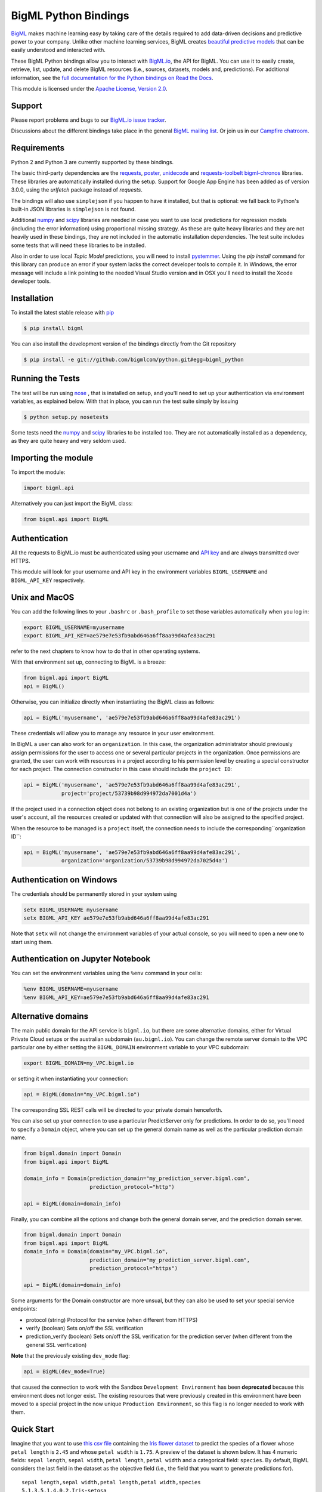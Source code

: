 BigML Python Bindings
=====================

`BigML <https://bigml.com>`_ makes machine learning easy by taking care
of the details required to add data-driven decisions and predictive
power to your company. Unlike other machine learning services, BigML
creates
`beautiful predictive models <https://bigml.com/gallery/models>`_ that
can be easily understood and interacted with.

These BigML Python bindings allow you to interact with
`BigML.io <https://bigml.io/>`_, the API
for BigML. You can use it to easily create, retrieve, list, update, and
delete BigML resources (i.e., sources, datasets, models and,
predictions). For additional information, see
the `full documentation for the Python
bindings on Read the Docs <http://bigml.readthedocs.org>`_.

This module is licensed under the `Apache License, Version
2.0 <http://www.apache.org/licenses/LICENSE-2.0.html>`_.

Support
-------

Please report problems and bugs to our `BigML.io issue
tracker <https://github.com/bigmlcom/io/issues>`_.

Discussions about the different bindings take place in the general
`BigML mailing list <http://groups.google.com/group/bigml>`_. Or join us
in our `Campfire chatroom <https://bigmlinc.campfirenow.com/f20a0>`_.

Requirements
------------

Python 2 and Python 3 are currently supported by these bindings.

The basic third-party dependencies are the
`requests <https://github.com/kennethreitz/requests>`_,
`poster <http://atlee.ca/software/poster/#download>`_,
`unidecode <http://pypi.python.org/pypi/Unidecode/#downloads>`_ and
`requests-toolbelt <https://pypi.python.org/pypi/requests-toolbelt>`_
`bigml-chronos <https://pypi.org/project/bigml-chronos>`_
libraries. These
libraries are automatically installed during the setup. Support for Google
App Engine has been added as of version 3.0.0, using the `urlfetch` package
instead of `requests`.

The bindings will also use ``simplejson`` if you happen to have it
installed, but that is optional: we fall back to Python's built-in JSON
libraries is ``simplejson`` is not found.

Additional `numpy <http://www.numpy.org/>`_ and
`scipy <http://www.scipy.org/>`_ libraries are needed in case you want to use
local predictions for regression models (including the error information)
using proportional missing strategy. As these are quite heavy libraries and
they are not heavily used in these bindings,
they are not included in the automatic installation
dependencies. The test suite includes some tests that will need these
libraries to be installed.

Also in order to use local `Topic Model` predictions, you will need to install
`pystemmer <https://pypi.python.org/pypi/PyStemmer>`_. Using the `pip install`
command for this library can produce an error if your system lacks the
correct developer tools to compile it. In Windows, the error message
will include a link pointing to the needed Visual Studio version and in
OSX you'll need to install the Xcode developer tools.

Installation
------------

To install the latest stable release with
`pip <http://www.pip-installer.org/>`_

.. code-block:: bash

    $ pip install bigml

You can also install the development version of the bindings directly
from the Git repository

.. code-block:: bash

    $ pip install -e git://github.com/bigmlcom/python.git#egg=bigml_python

Running the Tests
-----------------

The test will be run using `nose <https://nose.readthedocs.org/en/latest/>`_ ,
that is installed on setup, and you'll need to set up your authentication
via environment variables, as explained
below. With that in place, you can run the test suite simply by issuing

.. code-block:: bash

    $ python setup.py nosetests

Some tests need the `numpy <http://www.numpy.org/>`_ and
`scipy <http://www.scipy.org/>`_ libraries to be installed too. They are not
automatically installed as a dependency, as they are quite heavy and very
seldom used.

Importing the module
--------------------

To import the module:

.. code-block:: python

    import bigml.api

Alternatively you can just import the BigML class:

.. code-block:: python

    from bigml.api import BigML

Authentication
--------------

All the requests to BigML.io must be authenticated using your username
and `API key <https://bigml.com/account/apikey>`_ and are always
transmitted over HTTPS.

This module will look for your username and API key in the environment
variables ``BIGML_USERNAME`` and ``BIGML_API_KEY`` respectively.

Unix and MacOS
--------------

You can
add the following lines to your ``.bashrc`` or ``.bash_profile`` to set
those variables automatically when you log in:

.. code-block:: bash

    export BIGML_USERNAME=myusername
    export BIGML_API_KEY=ae579e7e53fb9abd646a6ff8aa99d4afe83ac291

refer to the next chapters to know how to do that in other operating systems.

With that environment set up, connecting to BigML is a breeze:

.. code-block:: python

    from bigml.api import BigML
    api = BigML()

Otherwise, you can initialize directly when instantiating the BigML
class as follows:

.. code-block:: python

    api = BigML('myusername', 'ae579e7e53fb9abd646a6ff8aa99d4afe83ac291')

These credentials will allow you to manage any resource in your user
environment.

In BigML a user can also work for an ``organization``.
In this case, the organization administrator should previously assign
permissions for the user to access one or several particular projects
in the organization.
Once permissions are granted, the user can work with resources in a project
according to his permission level by creating a special constructor for
each project. The connection constructor in this case
should include the ``project ID``:

.. code-block:: python

    api = BigML('myusername', 'ae579e7e53fb9abd646a6ff8aa99d4afe83ac291',
                project='project/53739b98d994972da7001d4a')

If the project used in a connection object
does not belong to an existing organization but is one of the
projects under the user's account, all the resources
created or updated with that connection will also be assigned to the
specified project.

When the resource to be managed is a ``project`` itself, the connection
needs to include the corresponding``organization ID``:

.. code-block:: python

    api = BigML('myusername', 'ae579e7e53fb9abd646a6ff8aa99d4afe83ac291',
                organization='organization/53739b98d994972da7025d4a')


Authentication on Windows
-------------------------

The credentials should be permanently stored in your system using

.. code-block:: bash

    setx BIGML_USERNAME myusername
    setx BIGML_API_KEY ae579e7e53fb9abd646a6ff8aa99d4afe83ac291

Note that ``setx`` will not change the environment variables of your actual
console, so you will need to open a new one to start using them.


Authentication on Jupyter Notebook
----------------------------------

You can set the environment variables using the ``%env`` command in your
cells:

.. code-block:: bash

    %env BIGML_USERNAME=myusername
    %env BIGML_API_KEY=ae579e7e53fb9abd646a6ff8aa99d4afe83ac291


Alternative domains
-------------------


The main public domain for the API service is ``bigml.io``, but there are some
alternative domains, either for Virtual Private Cloud setups or
the australian subdomain (``au.bigml.io``). You can change the remote
server domain
to the VPC particular one by either setting the ``BIGML_DOMAIN`` environment
variable to your VPC subdomain:

.. code-block:: bash

    export BIGML_DOMAIN=my_VPC.bigml.io

or setting it when instantiating your connection:

.. code-block:: python

    api = BigML(domain="my_VPC.bigml.io")

The corresponding SSL REST calls will be directed to your private domain
henceforth.

You can also set up your connection to use a particular PredictServer
only for predictions. In order to do so, you'll need to specify a ``Domain``
object, where you can set up the general domain name as well as the
particular prediction domain name.

.. code-block:: python

    from bigml.domain import Domain
    from bigml.api import BigML

    domain_info = Domain(prediction_domain="my_prediction_server.bigml.com",
                         prediction_protocol="http")

    api = BigML(domain=domain_info)

Finally, you can combine all the options and change both the general domain
server, and the prediction domain server.

.. code-block:: python

    from bigml.domain import Domain
    from bigml.api import BigML
    domain_info = Domain(domain="my_VPC.bigml.io",
                         prediction_domain="my_prediction_server.bigml.com",
                         prediction_protocol="https")

    api = BigML(domain=domain_info)

Some arguments for the Domain constructor are more unsual, but they can also
be used to set your special service endpoints:

- protocol (string) Protocol for the service
  (when different from HTTPS)
- verify (boolean) Sets on/off the SSL verification
- prediction_verify (boolean) Sets on/off the SSL verification
  for the prediction server (when different from the general
  SSL verification)

**Note** that the previously existing ``dev_mode`` flag:

.. code-block:: python

    api = BigML(dev_mode=True)

that caused the connection to work with the Sandbox ``Development Environment``
has been **deprecated** because this environment does not longer exist.
The existing resources that were previously
created in this environment have been moved
to a special project in the now unique ``Production Environment``, so this
flag is no longer needed to work with them.


Quick Start
-----------

Imagine that you want to use `this csv
file <https://static.bigml.com/csv/iris.csv>`_ containing the `Iris
flower dataset <http://en.wikipedia.org/wiki/Iris_flower_data_set>`_ to
predict the species of a flower whose ``petal length`` is ``2.45`` and
whose ``petal width`` is ``1.75``. A preview of the dataset is shown
below. It has 4 numeric fields: ``sepal length``, ``sepal width``,
``petal length``, ``petal width`` and a categorical field: ``species``.
By default, BigML considers the last field in the dataset as the
objective field (i.e., the field that you want to generate predictions
for).

::

    sepal length,sepal width,petal length,petal width,species
    5.1,3.5,1.4,0.2,Iris-setosa
    4.9,3.0,1.4,0.2,Iris-setosa
    4.7,3.2,1.3,0.2,Iris-setosa
    ...
    5.8,2.7,3.9,1.2,Iris-versicolor
    6.0,2.7,5.1,1.6,Iris-versicolor
    5.4,3.0,4.5,1.5,Iris-versicolor
    ...
    6.8,3.0,5.5,2.1,Iris-virginica
    5.7,2.5,5.0,2.0,Iris-virginica
    5.8,2.8,5.1,2.4,Iris-virginica

You can easily generate a prediction following these steps:

.. code-block:: python

    from bigml.api import BigML

    api = BigML()

    source = api.create_source('./data/iris.csv')
    dataset = api.create_dataset(source)
    model = api.create_model(dataset)
    prediction = api.create_prediction(model, \
        {"petal width": 1.75, "petal length": 2.45})

You can then print the prediction using the ``pprint`` method:

.. code-block:: python

    >>> api.pprint(prediction)
    species for {"petal width": 1.75, "petal length": 2.45} is Iris-setosa

Certainly, any of the resources created in BigML can be configured using
several arguments described in the `API documentation <https://bigml.com/api>`_.
Any of these configuration arguments can be added to the ``create`` method
as a dictionary in the last optional argument of the calls:

.. code-block:: python

    from bigml.api import BigML

    api = BigML()

    source_args = {"name": "my source",
         "source_parser": {"missing_tokens": ["NULL"]}}
    source = api.create_source('./data/iris.csv', source_args)
    dataset_args = {"name": "my dataset"}
    dataset = api.create_dataset(source, dataset_args)
    model_args = {"objective_field": "species"}
    model = api.create_model(dataset, model_args)
    prediction_args = {"name": "my prediction"}
    prediction = api.create_prediction(model, \
        {"petal width": 1.75, "petal length": 2.45},
        prediction_args)

The ``iris`` dataset has a small number of instances, and usually will be
instantly created, so the ``api.create_`` calls will probably return the
finished resources outright. As BigML's API is asynchronous,
in general you will need to ensure
that objects are finished before using them by using ``api.ok``.

.. code-block:: python

    from bigml.api import BigML

    api = BigML()

    source = api.create_source('./data/iris.csv')
    api.ok(source)
    dataset = api.create_dataset(source)
    api.ok(dataset)
    model = api.create_model(dataset)
    api.ok(model)
    prediction = api.create_prediction(model, \
        {"petal width": 1.75, "petal length": 2.45})

Note that the prediction
call is not followed by the ``api.ok`` method. Predictions are so quick to be
generated that, unlike the
rest of resouces, will be generated synchronously as a finished object.

The example assumes that your objective field (the one you want to predict)
is the last field in the dataset. If that's not he case, you can explicitly
set the name of this field in the creation call using the ``objective_field``
argument:


.. code-block:: python

    from bigml.api import BigML

    api = BigML()

    source = api.create_source('./data/iris.csv')
    api.ok(source)
    dataset = api.create_dataset(source)
    api.ok(dataset)
    model = api.create_model(dataset, {"objective_field": "species"})
    api.ok(model)
    prediction = api.create_prediction(model, \
        {'sepal length': 5, 'sepal width': 2.5})


You can also generate an evaluation for the model by using:

.. code-block:: python

    test_source = api.create_source('./data/test_iris.csv')
    api.ok(test_source)
    test_dataset = api.create_dataset(test_source)
    api.ok(test_dataset)
    evaluation = api.create_evaluation(model, test_dataset)
    api.ok(evaluation)

If you set the ``storage`` argument in the ``api`` instantiation:

.. code-block:: python

    api = BigML(storage='./storage')

all the generated, updated or retrieved resources will be automatically
saved to the chosen directory.

Alternatively, you can use the ``export`` method to explicitly
download the JSON information
that describes any of your resources in BigML to a particular file:

.. code-block:: python

    api.export('model/5acea49a08b07e14b9001068',
               filename="my_dir/my_model.json")

This example downloads the JSON for the model and stores it in
the ``my_dir/my_model.json`` file.

In the case of models that can be represented in a `PMML` syntax, the
export method can be used to produce the corresponding `PMML` file.

.. code-block:: python

    api.export('model/5acea49a08b07e14b9001068',
               filename="my_dir/my_model.pmml",
               pmml=True)

You can also retrieve the last resource with some previously given tag:

.. code-block:: python

     api.export_last("foo",
                     resource_type="ensemble",
                     filename="my_dir/my_ensemble.json")

which selects the last ensemble that has a ``foo`` tag. This mechanism can
be specially useful when retrieving retrained models that have been created
with a shared unique keyword as tag.

For a descriptive overview of the steps that you will usually need to
follow to model
your data and obtain predictions, please see the `basic Workflow sketch
<api_sketch.html>`_
document. You can also check other simple examples in the following documents:

- `model 101 <101_model.html>`_
- `logistic regression 101 <101_logistic_regression.html>`_
- `linear regression 101 <101_linear_regression.html>`_
- `ensemble 101 <101_ensemble.html>`_
- `cluster 101 <101_cluster>`_
- `anomaly detector 101 <101_anomaly.html>`_
- `association 101 <101_association.html>`_
- `topic model 101 <101_topic_model.html>`_
- `deepnet 101 <101_deepnet.html>`_
- `time series 101 <101_ts.html>`_
- `fusion 101 <101_fusion.html>`_
- `scripting 101 <101_scripting.html>`_

Additional Information
----------------------

We've just barely scratched the surface. For additional information, see
the `full documentation for the Python
bindings on Read the Docs <http://bigml.readthedocs.org>`_.
Alternatively, the same documentation can be built from a local checkout
of the source by installing `Sphinx <http://sphinx.pocoo.org>`_
(``$ pip install sphinx``) and then running

.. code-block:: bash

    $ cd docs
    $ make html

Then launch ``docs/_build/html/index.html`` in your browser.

How to Contribute
-----------------

Please follow the next steps:

  1. Fork the project on github.com.
  2. Create a new branch.
  3. Commit changes to the new branch.
  4. Send a `pull request to <https://github.com/bigmlcom/python/pulls>`_.


For details on the underlying API, see the
`BigML API documentation <https://bigml.com/developers>`_.
